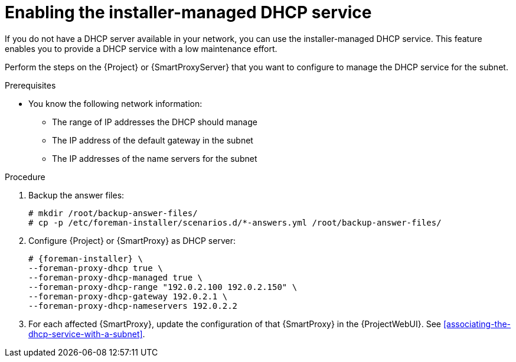 [id="enabling-the-installer-managed-dhcp-service"]
= Enabling the installer-managed DHCP service

If you do not have a DHCP server available in your network, you can use the installer-managed DHCP service. This feature enables you to provide a DHCP service with a low maintenance effort.

Perform the steps on the {Project} or {SmartProxyServer} that you want to configure to manage the DHCP service for the subnet.


.Prerequisites

* You know the following network information:
** The range of IP addresses the DHCP should manage
** The IP address of the default gateway in the subnet
** The IP addresses of the name servers for the subnet


.Procedure

. Backup the answer files:
+
[options="nowrap",subs="+quotes,attributes"]
....
# mkdir /root/backup-answer-files/
# cp -p /etc/foreman-installer/scenarios.d/*-answers.yml /root/backup-answer-files/
....

. Configure {Project} or {SmartProxy} as DHCP server:
+
[options="nowrap" subs="+quotes,attributes"]
----
# {foreman-installer} \
--foreman-proxy-dhcp true \
--foreman-proxy-dhcp-managed true \
--foreman-proxy-dhcp-range "192.0.2.100 192.0.2.150" \
--foreman-proxy-dhcp-gateway 192.0.2.1 \
--foreman-proxy-dhcp-nameservers 192.0.2.2
----

. For each affected {SmartProxy}, update the configuration of that {SmartProxy} in the {ProjectWebUI}. See xref:associating-the-dhcp-service-with-a-subnet[].

